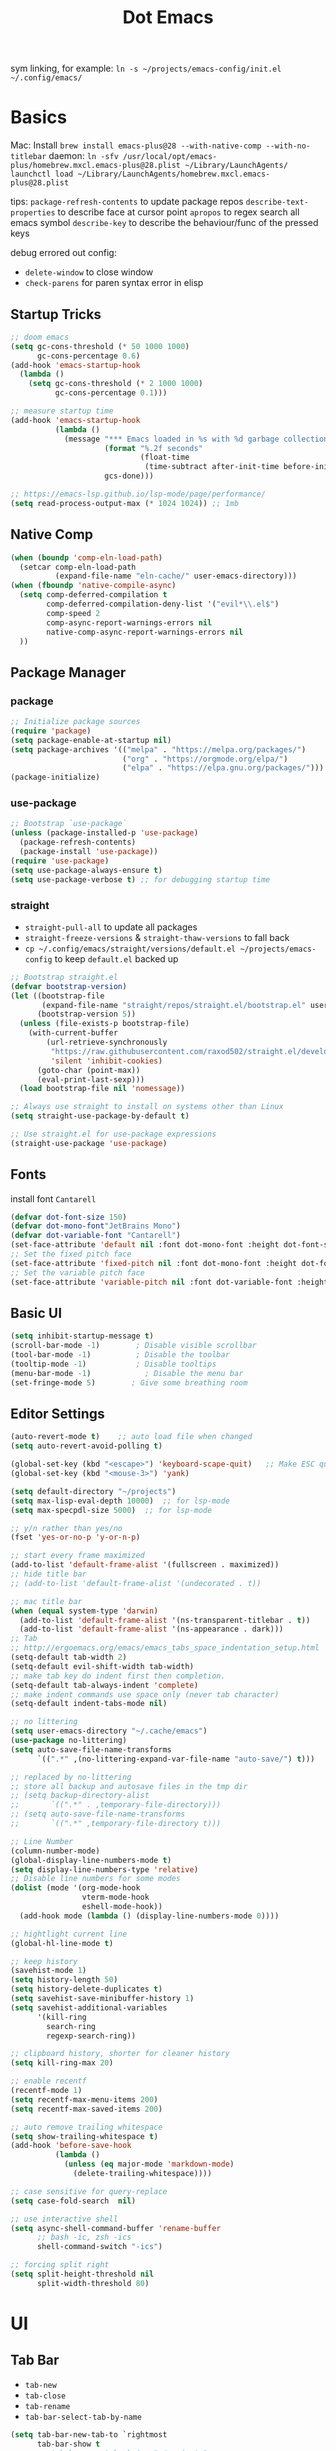 #+title: Dot Emacs
#+PROPERTY: header-args:emacs-lisp :tangle ./init.el :mkdirp yes
sym linking, for example:
=ln -s ~/projects/emacs-config/init.el ~/.config/emacs/=

* Basics
Mac:
Install
=brew install emacs-plus@28 --with-native-comp --with-no-titlebar=
daemon:
=ln -sfv /usr/local/opt/emacs-plus/homebrew.mxcl.emacs-plus@28.plist ~/Library/LaunchAgents/=
=launchctl load ~/Library/LaunchAgents/homebrew.mxcl.emacs-plus@28.plist=

tips:
=package-refresh-contents= to update package repos
=describe-text-properties= to describe face at cursor point
=apropos= to regex search all emacs symbol
=describe-key= to describe the behaviour/func of the pressed keys

debug errored out config:
- =delete-window= to close window
- =check-parens= for paren syntax error in elisp
** Startup Tricks
#+begin_src emacs-lisp
;; doom emacs
(setq gc-cons-threshold (* 50 1000 1000)
      gc-cons-percentage 0.6)
(add-hook 'emacs-startup-hook
  (lambda ()
    (setq gc-cons-threshold (* 2 1000 1000)
          gc-cons-percentage 0.1)))

;; measure startup time
(add-hook 'emacs-startup-hook
          (lambda ()
            (message "*** Emacs loaded in %s with %d garbage collections."
                     (format "%.2f seconds"
                             (float-time
                              (time-subtract after-init-time before-init-time)))
                     gcs-done)))

;; https://emacs-lsp.github.io/lsp-mode/page/performance/
(setq read-process-output-max (* 1024 1024)) ;; 1mb
#+end_src
** Native Comp
#+begin_src emacs-lisp
(when (boundp 'comp-eln-load-path)
  (setcar comp-eln-load-path
          (expand-file-name "eln-cache/" user-emacs-directory)))
(when (fboundp 'native-compile-async)
  (setq comp-deferred-compilation t
        comp-deferred-compilation-deny-list '("evil*\\.el$")
        comp-speed 2
        comp-async-report-warnings-errors nil
        native-comp-async-report-warnings-errors nil
  ))
#+end_src
** Package Manager
*** package
#+begin_src emacs-lisp
;; Initialize package sources
(require 'package)
(setq package-enable-at-startup nil)
(setq package-archives '(("melpa" . "https://melpa.org/packages/")
                         ("org" . "https://orgmode.org/elpa/")
                         ("elpa" . "https://elpa.gnu.org/packages/")))
(package-initialize)
#+end_src
*** use-package
#+begin_src emacs-lisp
;; Bootstrap `use-package`
(unless (package-installed-p 'use-package)
  (package-refresh-contents)
  (package-install 'use-package))
(require 'use-package)
(setq use-package-always-ensure t)
(setq use-package-verbose t) ;; for debugging startup time
#+end_src
*** straight
- =straight-pull-all= to update all packages
- =straight-freeze-versions= & =straight-thaw-versions= to fall back
- =cp ~/.config/emacs/straight/versions/default.el ~/projects/emacs-config= to keep =default.el= backed up
#+begin_src emacs-lisp
;; Bootstrap straight.el
(defvar bootstrap-version)
(let ((bootstrap-file
       (expand-file-name "straight/repos/straight.el/bootstrap.el" user-emacs-directory))
      (bootstrap-version 5))
  (unless (file-exists-p bootstrap-file)
    (with-current-buffer
        (url-retrieve-synchronously
         "https://raw.githubusercontent.com/raxod502/straight.el/develop/install.el"
         'silent 'inhibit-cookies)
      (goto-char (point-max))
      (eval-print-last-sexp)))
  (load bootstrap-file nil 'nomessage))

;; Always use straight to install on systems other than Linux
(setq straight-use-package-by-default t)

;; Use straight.el for use-package expressions
(straight-use-package 'use-package)
#+end_src
** Fonts
install font =Cantarell=
#+begin_src emacs-lisp
(defvar dot-font-size 150)
(defvar dot-mono-font"JetBrains Mono")
(defvar dot-variable-font "Cantarell")
(set-face-attribute 'default nil :font dot-mono-font :height dot-font-size)
;; Set the fixed pitch face
(set-face-attribute 'fixed-pitch nil :font dot-mono-font :height dot-font-size)
;; Set the variable pitch face
(set-face-attribute 'variable-pitch nil :font dot-variable-font :height (+ dot-font-size 30) :weight 'regular)
#+end_src
** Basic UI
#+begin_src emacs-lisp
(setq inhibit-startup-message t)
(scroll-bar-mode -1)        ; Disable visible scrollbar
(tool-bar-mode -1)          ; Disable the toolbar
(tooltip-mode -1)           ; Disable tooltips
(menu-bar-mode -1)            ; Disable the menu bar
(set-fringe-mode 5)        ; Give some breathing room
#+end_src
** Editor Settings
#+begin_src emacs-lisp
(auto-revert-mode t)    ;; auto load file when changed
(setq auto-revert-avoid-polling t)

(global-set-key (kbd "<escape>") 'keyboard-scape-quit)   ;; Make ESC quit prompts
(global-set-key (kbd "<mouse-3>") 'yank)

(setq default-directory "~/projects")
(setq max-lisp-eval-depth 10000)  ;; for lsp-mode
(setq max-specpdl-size 5000)  ;; for lsp-mode

;; y/n rather than yes/no
(fset 'yes-or-no-p 'y-or-n-p)

;; start every frame maximized
(add-to-list 'default-frame-alist '(fullscreen . maximized))
;; hide title bar
;; (add-to-list 'default-frame-alist '(undecorated . t))

;; mac title bar
(when (equal system-type 'darwin)
  (add-to-list 'default-frame-alist '(ns-transparent-titlebar . t))
  (add-to-list 'default-frame-alist '(ns-appearance . dark)))
;; Tab
;; http://ergoemacs.org/emacs/emacs_tabs_space_indentation_setup.html
(setq-default tab-width 2)
(setq-default evil-shift-width tab-width)
;; make tab key do indent first then completion.
(setq-default tab-always-indent 'complete)
;; make indent commands use space only (never tab character)
(setq-default indent-tabs-mode nil)

;; no littering
(setq user-emacs-directory "~/.cache/emacs")
(use-package no-littering)
(setq auto-save-file-name-transforms
      `((".*" ,(no-littering-expand-var-file-name "auto-save/") t)))

;; replaced by no-littering
;; store all backup and autosave files in the tmp dir
;; (setq backup-directory-alist
;;       `((".*" . ,temporary-file-directory)))
;; (setq auto-save-file-name-transforms
;;       `((".*" ,temporary-file-directory t)))

;; Line Number
(column-number-mode)
(global-display-line-numbers-mode t)
(setq display-line-numbers-type 'relative)
;; Disable line numbers for some modes
(dolist (mode '(org-mode-hook
                vterm-mode-hook
                eshell-mode-hook))
  (add-hook mode (lambda () (display-line-numbers-mode 0))))

;; hightlight current line
(global-hl-line-mode t)

;; keep history
(savehist-mode 1)
(setq history-length 50)
(setq history-delete-duplicates t)
(setq savehist-save-minibuffer-history 1)
(setq savehist-additional-variables
      '(kill-ring
        search-ring
        regexp-search-ring))

;; clipboard history, shorter for cleaner history
(setq kill-ring-max 20)

;; enable recentf
(recentf-mode 1)
(setq recentf-max-menu-items 200)
(setq recentf-max-saved-items 200)

;; auto remove trailing whitespace
(setq show-trailing-whitespace t)
(add-hook 'before-save-hook
          (lambda ()
            (unless (eq major-mode 'markdown-mode)
              (delete-trailing-whitespace))))

;; case sensitive for query-replace
(setq case-fold-search  nil)

;; use interactive shell
(setq async-shell-command-buffer 'rename-buffer
      ;; bash -ic, zsh -ics
      shell-command-switch "-ics")

;; forcing split right
(setq split-height-threshold nil
      split-width-threshold 80)
#+end_src
* UI
** Tab Bar
- =tab-new=
- =tab-close=
- =tab-rename=
- =tab-bar-select-tab-by-name=
#+begin_src emacs-lisp
(setq tab-bar-new-tab-to `rightmost
      tab-bar-show t
      ;; tab-bar-new-tab-choice "~/projects"
      tab-bar-new-tab-choice "*scratch*"
)

;; Get the current tab name for use in some other display when tab-bar-show = nil
(defun dot/current-tab-name ()
  (alist-get 'name (tab-bar--current-tab)))
#+end_src
** Dired
on Mac, install gnu =ls= first e.g. =brew install coreutils=
- mark file: =m=
- unmark file/all file: =u/U=
- delete file: =D=
- copy: =C=
- rename/move: =R=, press =M-n= (next-history-element) to get the current filename to the minibuffer
- change file mode: =M=
- toggle file detail: =(=
- editing dired buffer i.e. =wdired=
  + =C-x C-q= to enter =wdired=
  + =C-c C-c= to confirm
  + =C-c C-k= to cancel
#+begin_src emacs-lisp
(use-package dired
  :ensure nil
  :straight nil
  :hook (dired-mode . dired-hide-details-mode)
  :bind (:map dired-mode-map
       ("RET" . dired-find-alternate-file)
       ("-" . (lambda () (interactive) (find-alternate-file ".."))))
  :commands (dired dired-jump)
  :custom
  (dired-listing-switches "-Agho --group-directories-first")
  :config
  (setq dired-dwim-target t)
  (put 'dired-find-alternate-file 'disabled nil) ; disables warning
  ;; not use macos ls
  (when (equal system-type 'darwin)
    (setq insert-directory-program "/usr/local/opt/coreutils/libexec/gnubin/ls")))

(use-package all-the-icons-dired
  :hook (dired-mode . all-the-icons-dired-mode))

(use-package dired-hide-dotfiles
  :hook (dired-mode . dired-hide-dotfiles-mode)
  :config
  (evil-collection-define-key 'normal 'dired-mode-map
    "gh" 'dired-hide-dotfiles-mode))
#+end_src
** Orderless
#+begin_src emacs-lisp
(use-package orderless
  :demand t
  :custom (completion-styles '(orderless)))
#+end_src
** Selectrum
#+begin_src emacs-lisp
(defun dot/minibuffer-backward-kill (arg)
  "When minibuffer is completing a file name delete up to parent
folder, otherwise delete a character backward"
  (interactive "p")
  (if minibuffer-completing-file-name
      ;; Borrowed from https://github.com/raxod502/selectrum/issues/498#issuecomment-803283608
      (if (string-match-p "/." (minibuffer-contents))
          (zap-up-to-char (- arg) ?/)
        (delete-minibuffer-contents))
      (delete-backward-char arg)))

(use-package selectrum
:demand t
:bind (:map minibuffer-local-map
       ("M-<backspace>" . dot/minibuffer-backward-kill))
:config (selectrum-mode +1))
#+end_src
** Prescient
#+begin_src emacs-lisp
(use-package prescient :config (prescient-persist-mode))
(use-package selectrum-prescient :after selectrum :config (selectrum-prescient-mode))

;; put it here so prescient doesn't overwrite selectrum highlight
(setq selectrum-refine-candidates-function #'orderless-filter
      selectrum-highlight-candidates-function #'orderless-highlight-matches)

(use-package company-prescient :init (company-prescient-mode) :after company)

#+end_src
** Consult
- =consult-minor-mode-menu= use =i SPC= to narrow to active minor modes
#+begin_src emacs-lisp
(use-package consult
  :demand t
  :after projectile
  :bind
  (:map minibuffer-local-map
  (("C-r" . consult-history)))
  :config
  (autoload 'projectile-project-root "projectile")
  (setq consult-project-root-function #'projectile-project-root)
  (setq consult-preview-key nil)
  (setq consult--source-project-file (plist-put consult--source-project-file :hidden nil))
  :custom
  ;; filtering out system buffer with leading *, temp buffer with leading space and magit buffer
  (consult-buffer-filter '("^\*" "\\` " "magit*"))
  (consult-buffer-sources '(consult--source-buffer consult--source-project-buffer  consult--source-project-file))
)

(use-package consult-lsp)
#+end_src
** Embark
Note: it crashes randomly with native comp as of 2021-05-18
#+begin_src emacs-lisp
(defun embark-act-noquit ()
  "Run action but don't quit the minibuffer afterwards."
  (interactive)
  (let ((embark-quit-after-action nil))
    (embark-act)))

(defun dot/message-var (var)
(message "Var: %s" var)
)

(use-package embark
  :after selectrum
  :bind
  (:map minibuffer-local-map
  (("C-e" . embark-act)
   ;; ("C-M-e" . embark-act-noquit) ;; crash emacs with emacs@28 native comp
    :map embark-general-map
    ("C-v" . consult-buffer-other-window)
    ("O" . consult-file-externally)
))
  :init
  ;; Optionally replace the key help with a completing-read interface
  (setq prefix-help-command #'embark-prefix-help-command)
  (setq embark-action-indicator
    (lambda (map _target)
      (which-key--show-keymap "Embark" map nil nil 'no-paging)
      #'which-key--hide-popup-ignore-command)
    embark-become-indicator embark-action-indicator)
  :config
  ;; Hide the mode line of the Embark live/completions buffers
  (add-to-list 'display-buffer-alist
               '("\\`\\*Embark Collect \\(Live\\|Completions\\)\\*"
                 nil
                 (window-parameters (mode-line-format . none)))))

;; Consult users will also want the embark-consult package.
(use-package embark-consult
  :ensure t
  :after (embark consult)
  :hook
  (embark-collect-mode . consult-preview-at-point-mode))
#+end_src
** Marginalia
#+begin_src emacs-lisp
(use-package marginalia
  :config
  (marginalia-mode))
#+end_src
** Theme
#+begin_src emacs-lisp
;; Theme
(use-package doom-themes
  :config
  (load-theme 'doom-gruvbox t))

(use-package doom-modeline
  :init (doom-modeline-mode 1)
  :config
  (line-number-mode -1)
  (column-number-mode -1)
  (size-indication-mode -1)
  :custom
  ((doom-modeline-height 10)
  (doom-modeline-buffer-encoding nil)
  ))

; M-x all-the-icons-install-fonts
(use-package all-the-icons)

(use-package yascroll
  :init (global-yascroll-bar-mode 1)
  :config
  (set-face-attribute 'yascroll:thumb-text-area nil :background "steel blue")
  (set-face-attribute 'yascroll:thumb-fringe nil :background "steel blue" :foreground "steel blue")
  :custom (yascroll:delay-to-hide 0.8)
)
#+end_src
** Which Key
#+begin_src emacs-lisp
;; Which Key
(use-package which-key
  :init (which-key-mode)
  :diminish which-key-mode
  :config
  (setq which-key-idle-delay 0.2))
#+end_src
** Command Log Mode
#+begin_src emacs-lisp
(use-package command-log-mode
 :disabled)
#+end_src

* Org Mode
=Shift-Tab= to toggle headings for the whole doc
** Basic Setup
list emacs colour name with =list-colors-display=
#+begin_src emacs-lisp
(defun dot/org-mode-setup ()
  (org-indent-mode)
  (variable-pitch-mode 1)
  (set-variable 'org-hide-emphasis-markers t)
  (visual-line-mode 1))

(defun dot/org-font-setup ()
  ;; Replace list hyphen with dot
  ;; (font-lock-add-keywords 'org-mode
  ;;                         '(("^ *\\([-]\\) "
  ;;                            (0 (prog1 () (compose-region (match-beginning 1) (match-end 1) "•"))))))
 ;; Set faces for heading levels
  (dolist (face '((org-level-1 . 1.2)
                  (org-level-2 . 1.1)
                  (org-level-3 . 1.05)
                  (org-level-4 . 1.0)
                  (org-level-5 . 1.1)
                  (org-level-6 . 1.1)
                  (org-level-7 . 1.1)
                  (org-level-8 . 1.1)))
    (set-face-attribute (car face) nil :font dot-variable-font :weight 'regular :height (cdr face)))

  (custom-theme-set-faces 'user
                        `(org-level-3 ((t (:foreground "sky blue")))))

  ;; Ensure that anything that should be fixed-pitch in Org files appears that way
  (set-face-attribute 'org-block nil :foreground nil :inherit 'fixed-pitch)
  (set-face-attribute 'org-code nil   :inherit '(shadow fixed-pitch))
  (set-face-attribute 'org-table nil   :inherit '(shadow fixed-pitch))
  (set-face-attribute 'org-verbatim nil :inherit '(shadow fixed-pitch))
  (set-face-attribute 'org-special-keyword nil :inherit '(font-lock-comment-face fixed-pitch))
  (set-face-attribute 'org-meta-line nil :inherit '(font-lock-comment-face fixed-pitch))
  (set-face-attribute 'org-checkbox nil :inherit 'fixed-pitch))

(defun org-toggle-emphasis ()
  "Toggle hiding/showing of org emphasize markers."
  (interactive)
  (if org-hide-emphasis-markers
      (set-variable 'org-hide-emphasis-markers nil)
    (set-variable 'org-hide-emphasis-markers t))
  )

(use-package org
  :demand t
  :commands (org-capture org-agenda)
  :hook (org-mode . dot/org-mode-setup)
  :config
  (setq org-startup-folded t)
  (setq org-ellipsis " ▾")
  (dot/org-font-setup)
  (setq org-agenda-files
    '("~/projects/org/personal.org"
      "~/projects/org/tasks.org"))
  (setq org-todo-keywords
    '((sequence "TODO(t)" "NEXT(n)" "|" "DONE(d!)")))
  ;; tags
  (setq org-tag-alist
    '((:startgroup)
      ; Put mutually exclusive tags here
      (:endgroup)
      ("@errand" . ?E)
      ("@home" . ?H)
      ("@work" . ?W)))
  ;; refiling
  (setq org-refile-targets
    '(("archive.org" :maxlevel . 1)))
  ;; Save Org buffers after refiling!
  (advice-add 'org-refile :after 'org-save-all-org-buffers)
  ;; org capture
  (setq org-capture-templates
    `(("t" "Tasks / Projects")
      ("tt" "Task" entry (file+olp "~/projects/org/tasks" "Inbox")
          "* TODO %?\n  %U\n  %a\n  %i" :empty-lines 1)))
  )

(use-package org-superstar
  :after org
  :hook (org-mode . (lambda () (org-superstar-mode 1)))
  :custom
  (org-superstar-item-bullet-alist
  '((?- . ?•)
    (?+ . ?➤))))

(straight-use-package '(org-appear :type git :host github :repo "awth13/org-appear"))
(use-package org-appear
  :after org
  :hook (org-mode . org-appear-mode))

(defun dot/org-mode-visual-fill ()
  (setq visual-fill-column-width 100
        visual-fill-column-center-text t)
  (visual-fill-column-mode 1))

(use-package visual-fill-column
  :after org
  :hook (org-mode . dot/org-mode-visual-fill))
#+end_src
** Agenda
#+begin_src emacs-lisp

#+end_src
** Babel
#+begin_src emacs-lisp
(with-eval-after-load 'org
  (org-babel-do-load-languages
    'org-babel-load-languages
    '((emacs-lisp . t)
      ))
  (setq org-confirm-babel-evaluate nil)
  (setq org-src-preserve-indentation t)
  (require 'org-tempo)
  (add-to-list 'org-structure-template-alist '("el" . "src emacs-lisp"))
  (add-to-list 'org-structure-template-alist '("sh" . "src shell"))
)
#+end_src
** Org present
#+begin_src emacs-lisp
(defun dot/org-present-prepare-slide ()
  (org-overview)
  (org-show-entry)
  (org-show-all)
  (org-display-inline-images))

(defun dot/org-present-hook ()
  (setq-local face-remapping-alist '((default (:height 1.5) variable-pitch)
                                     (header-line (:height 4.5) variable-pitch)
                                     (org-code (:height 1.55) org-code)
                                     (org-verbatim (:height 1.75) org-verbatim)
                                     (org-block (:height 1.25) org-block)
                                     (org-block-begin-line (:height 0.7) org-block)))
  (setq header-line-format " "
        org-image-actual-width nil)
  (org-display-inline-images)
  (dot/org-present-prepare-slide)
  (setq-local org-appear-mode nil))

(defun dot/org-present-quit-hook ()
  (setq-local face-remapping-alist '((default variable-pitch default)))
  (setq header-line-format nil)
  (org-present-small)
  (org-remove-inline-images))

(defun dot/org-present-prev ()
  (interactive)
  (org-present-prev)
  (dot/org-present-prepare-slide))

(defun dot/org-present-next ()
  (interactive)
  (org-present-next)
  (dot/org-present-prepare-slide))

(use-package org-present
  :commands org-present
  :bind (:map org-present-mode-keymap
         ("C-c C-l" . dot/org-present-next)
         ("C-c C-h" . dot/org-present-prev))
  :hook ((org-present-mode . dot/org-present-hook)
         (org-present-mode-quit . dot/org-present-quit-hook)))
#+end_src

#+end_src
** Auto-tangle Config
#+begin_src emacs-lisp
;; Automatically tangle our Emacs.org config file when we save it
(defun dot/org-babel-tangle-config ()
  (when (string-equal (buffer-file-name)
                      (expand-file-name "~/projects/emacs-config/dotemacs.org"))
    ;; Dynamic scoping to the rescue
    (let ((org-confirm-babel-evaluate nil))
      (org-babel-tangle))))
(add-hook 'org-mode-hook (lambda () (add-hook 'after-save-hook #'dot/org-babel-tangle-config)))
#+end_src
** Notes
*** keybind
  - Ctrl-Enter: new heading of the same level
  - Alt-Enter: new list of the same level
  - Alt-arrow/jk: move headings inside parent
  - Shift-Alt_arrow: move line by line
  - Shift-Enter: add new todo/checkbox item
  - Shift-left/right: cycle todo status
*** Noweb
to have the value passed through different code block, note =:tangle no= is to exclude the blocks from =init.el=
#+NAME: the-value
#+begin_src emacs-lisp :tangle no
55
#+end_src

#+NAME: the-func
#+begin_src emacs-lisp :tangle no
(+ 5 10)
#+end_src

#+begin_src emacs-lisp :noweb-ref packages :noweb-sep "" :tangle no
sklearn
fastapi
numpy
#+end_src

Add =:noweb yes=
#+begin_src emacs-lisp :noweb yes :tangle no
value = <<the-value>>
func = <<the-func()>>
<<packages>>
#+end_src

* Dev
** Evil
#+begin_src emacs-lisp
(use-package evil
  :init
  (setq evil-want-C-u-scroll t)
  (setq evil-want-keybinding nil)  ;; for evil-collection
  :config
  (evil-mode 1)
  (evil-global-set-key 'motion "j" 'evil-next-visual-line)
  (evil-global-set-key 'motion "k" 'evil-previous-visual-line)
  (evil-set-initial-state 'messages-buffer-mode 'normal)
  (evil-set-initial-state 'dashboard-mode 'normal)
  ;; to black hole
  (define-key evil-normal-state-map "x" 'delete-forward-char)
  (define-key evil-normal-state-map "X" 'delete-backward-char)
  (evil-define-operator evil-delete-blackhole (beg end type register yank-handler)
    (interactive "<R><y>")
    (evil-delete beg end type ?_ yank-handler))
  (evil-define-operator evil-change-blackhole (beg end type register yank-handler)
    (interactive "<R><y>")
    (evil-change beg end type ?_ yank-handler))
  (evil-define-operator evil-change-line-blackhole (beg end type register yank-handler)
    :motion evil-end-of-line
    (interactive "<R><x><y>")
    (evil-change beg end type ?_ yank-handler #'evil-delete-line))
  ;; (define-key evil-normal-state-map (kbd "d") 'evil-delete-blackhole)
  (define-key evil-normal-state-map (kbd "c") 'evil-change-blackhole)
  (define-key evil-normal-state-map (kbd "C") 'evil-change-line-blackhole)
  ;; (define-key evil-normal-state-map "Q" (kbd "@q"))
  (define-key evil-normal-state-map "Q" (lambda () (interactive) (evil-execute-macro 1 last-kbd-macro)))
)

;; (define-key evil-normal-state-map (kbd "SPC S") (lambda () (evil-ex "%s/")))
;; define an ex kestroke to a func
;; (eval-after-load 'evil-ex
;;   '(evil-ex-define-cmd "bl" 'gud-break))

(use-package evil-collection
  :after evil
  :config
  (evil-collection-init))

(use-package evil-commentary
  :after evil
  :config
  (evil-commentary-mode))

;; (use-package evil-snipe
;;   :after evil
;;   :init
;;   (setq evil-snipe-scope 'visible)
;;   (setq evil-snipe-repeat-scope 'whole-visible)
;;   :config
;;   (evil-snipe-mode)
;;   (evil-snipe-override-mode)
;;   (add-hook 'magit-mode-hook 'turn-off-evil-snipe-override-mode))

(use-package evil-surround
  :config
  (global-evil-surround-mode))

(use-package undo-fu
  :after evil
  :config
  (setq undo-limit 400000
      undo-strong-limit 3000000
      undo-outer-limit 3000000)
  (define-key evil-normal-state-map "u" 'undo-fu-only-undo)
  (define-key evil-normal-state-map "\C-r" 'undo-fu-only-redo))
#+end_src
** Key chord
#+begin_src emacs-lisp
(defun dot/insert-curly ()
(interactive)
(insert "{\n}")
(evil-normal-state)
(evil-open-above 1)
)

(use-package key-chord
:hook
(go-mode . (lambda () (key-chord-define go-mode-map "{{" 'dot/insert-curly)))
(rust-mode . (lambda () (key-chord-define rust-mode-map "{{" 'dot/insert-curly)))
:config
(key-chord-mode 1))
#+end_src
** Tramp
use =ssh-add= to add keys first
#+begin_src emacs-lisp
(setq tramp-default-method "ssh")
#+end_src
** Lsp
=lsp-deferred= caused emacs (27.1 on mac) to hang during the initial setup after asking to install the language server (e.g. pyright). The workaround is to replace it with =lsp= temporarily
prefix key: =C-c l=
#+begin_src emacs-lisp
(use-package lsp-mode
  :demand t
  :commands (lsp lsp-deferred)
  :bind-keymap ("C-c l" . lsp-command-map)
  :config
  (lsp-enable-which-key-integration t)
  (setq lsp-headerline-breadcrumb-enable nil)
  ;; ignore files for file watcher
  (setq lsp-file-watch-ignored-directories
        (append '("[/\\\\]\\.venv\\'") lsp-file-watch-ignored-directories))
)

(use-package flycheck
  :hook (lsp-mode . global-flycheck-mode))
#+end_src
*** lsp-ui
#+begin_src emacs-lisp
(use-package lsp-ui
:after lsp-mode
:bind
  (:map lsp-ui-doc-frame-mode-map
    ("q" . lsp-ui-doc-unfocus-frame))
:init
(setq lsp-ui-sideline-show-diagnostics t
      lsp-ui-sideline-show-hover nil
      lsp-ui-sideline-show-code-actions nil
      lsp-ui-doc-enable nil
      lsp-ui-doc-max-height 50
))
#+end_src
*** lsp-tree
Useful functions:
- =lsp-treemacs-symbols=
- =lsp-treemacs-references=
- =lsp-treemacs-error-list=
#+begin_src emacs-lisp
(use-package lsp-treemacs
  :disabled
  :after lsp-mode)
#+end_src
*** breadcrumb on top (disabled)
#+begin_src emacs-lisp :tangle no
(defun dot/lsp-mode-setup ()
  (setq lsp-headerline-breadcrumb-segments '(path-up-to-project file symbols))
  (lsp-headerline-breadcrumb-mode))

(use-package lsp-mode
  :hook (lsp-mode . dot/lsp-mode-setup)
#+end_src
** Company
#+begin_src emacs-lisp
;; enable globally and default backend is dabbrev-code only (doesn't seem to work in org)
(use-package company
  :after lsp-mode
  ;; :hook
  ;; (lsp-mode . dot/init-company-lsp)
  :bind (:map company-active-map
         ("<tab>" . company-complete-common-or-cycle))
        (:map lsp-mode-map
         ("<tab>" . company-indent-or-complete-common))
  :custom
  (company-backends '(company-capf))
  (company-minimum-prefix-length 2)
  (company-idle-delay 0.0))
  :config
  (global-company-mode)

(use-package company-box
  :hook (company-mode . company-box-mode))

(use-package company-prescient
  :after company
  :config
  (company-prescient-mode 1))
#+end_src
** Dap
#+begin_src emacs-lisp
(use-package dap-mode
  ;; Uncomment the config below if you want all UI panes to be hidden by default!
  ;; :custom
  ;; (lsp-enable-dap-auto-configure nil)
  :commands dap-debug
  :config
  (require 'dap-hydra)
  ;; (dap-ui-mode 1)
  (add-hook 'dap-stopped-hook
        (lambda (arg) (call-interactively #'dap-hydra)))
  ;; Bind `C-c l d` to `dap-hydra` for easy access
  (general-define-key
    :keymaps 'lsp-mode-map
    :prefix "C-c"
    "d" '(dap-hydra t :wk "debugger")))
#+end_src
** Projectile
Prefix key: =C-c p=
#+begin_src emacs-lisp
;; example https://www.reddit.com/r/emacs/comments/azddce/what_workflows_do_you_have_with_projectile_and/
(use-package projectile
  :demand t
  :diminish projectile-mode
  :config
  (projectile-mode)
  (define-key projectile-command-map (kbd "ESC") nil);; default ESC is bad toggle buffer
  :bind-keymap ("C-c p" . projectile-command-map)
  :init
  ;; NOTE: Set this to the folder where you keep your Git repos!
  (when (file-directory-p "~/projects")
    (setq projectile-project-search-path '("~/projects")))
)
#+end_src
** Git
*** Magit
evil keybindings:
https://github.com/emacs-evil/evil-collection/tree/master/modes/magit
- === decrease context and =+= to increase context around the hunk
#+begin_src emacs-lisp
(use-package magit
  ;; enter opens file in the other window
  :bind (:map magit-file-section-map
         ("RET" . magit-diff-visit-file-other-window)
         :map magit-hunk-section-map
         ("RET" . magit-diff-visit-file-other-window))
  :custom
  (magit-diff-refine-hunk (quote all)) ;; hightlight the exact diff
  (magit-display-buffer-function #'magit-display-buffer-same-window-except-diff-v1))

(use-package magit-todos
  :after magit)
#+end_src
*** git helpers
#+begin_src emacs-lisp
(use-package git-link
  :commands git-link
  :config
  (setq git-link-open-in-browser t))

(use-package git-gutter
  :diminish
  :hook ((text-mode . git-gutter-mode)
         (prog-mode . git-gutter-mode))
  :config
  (setq git-gutter:update-interval 2))
#+end_src
** Wgrep
#+begin_src emacs-lisp
(defun dot/wgrep-commit ()
  (interactive)
  (wgrep-finish-edit)
  (wgrep-save-all-buffers)
)

(use-package wgrep
  :bind
  (:map wgrep-mode-map
    ("C-c C-c" . dot/wgrep-commit))
  (:map grep-mode-map
    ("C-c C-w" . wgrep-change-to-wgrep-mode))
)
#+end_src
** Vterm
#+begin_src emacs-lisp
(use-package vterm
:commands vterm
:config (setq vterm-max-scrollback 10000))

(use-package vterm-toggle
:commands vterm
:custom (vterm-toggle-scope 'frame)
:config
(setq vterm-toggle-fullscreen-p nil)
;; open vterm in dedicated bottom window
(add-to-list 'display-buffer-alist
             '((lambda(bufname _) (with-current-buffer bufname (equal major-mode 'vterm-mode)))
                ;; (display-buffer-reuse-window display-buffer-at-bottom)
                (display-buffer-reuse-window display-buffer-in-direction)
                ;;display-buffer-in-direction/direction/dedicated is added in emacs27
                (direction . bottom)
                (dedicated . t) ;dedicated is supported in emacs27
                (reusable-frames . visible)
                (window-height . 0.3)))
)
#+end_src
** Yasnippet
#+begin_src emacs-lisp
(use-package yasnippet
:config
(setq yas-snippet-dirs '("~/projects/emacs-config/snippets"))
(yas-reload-all)
(add-hook 'prog-mode-hook #'yas-minor-mode)
)
#+end_src
** Avy
#+begin_src emacs-lisp
(use-package avy)
#+end_src
** Misc
#+begin_src emacs-lisp
;; Make sure emacs use the proper ENV VAR
(use-package exec-path-from-shell
:after vterm
:config
(when (memq window-system '(mac ns x))
  (exec-path-from-shell-initialize))
;; for daemon only
(when (daemonp)
  (exec-path-from-shell-initialize))
)

;; rainbow delimiter
(use-package rainbow-delimiters
  :hook (prog-mode . rainbow-delimiters-mode))

#+end_src
* Languages
** Python
=pip install black ipython debugpy=
#+begin_src emacs-lisp
;; Built-in Python utilities
(use-package python
  :hook (python-mode . lsp-deferred)
  :custom
  (dap-python-debugger 'debugpy)
  (dap-python-executable "python3")
  :config
  (require 'dap-python)
  ;; Remove guess indent python message
  (setq python-indent-guess-indent-offset-verbose nil)
  ;; Use IPython when available or fall back to regular Python
  (cond
   ((executable-find "ipython")
    (progn
      (setq python-shell-buffer-name "ipython")
      (setq python-shell-interpreter "ipython")
      (setq python-shell-interpreter-args "-i --simple-prompt")))
   ((executable-find "python3")
    (setq python-shell-interpreter "python3")))
  ;; change docstring color to be the same of comment
  (set-face-attribute 'font-lock-doc-face nil :foreground "#928374")
)

;; auto switching python venv to <project>/.venv
;; https://github.com/jorgenschaefer/pyvenv/issues/51
(defun dot/pyvenv-autoload ()
          (interactive)
          "auto activate venv directory if exists"
          (f-traverse-upwards (lambda (path)
              (let ((venv-path (f-expand ".venv" path)))
              (when (f-exists? venv-path)
              (pyvenv-activate venv-path))))))

(use-package pyvenv
  :after python
  :hook (python-mode . dot/pyvenv-autoload)
  :config
  ;; Use IPython when available or fall back to regular Python
  (cond
   ((executable-find "ipython")
    (progn
      (setq python-shell-buffer-name "ipython")
      (setq python-shell-interpreter "ipython")
      (setq python-shell-interpreter-args "-i --simple-prompt")))
   ((executable-find "python3")
    (setq python-shell-interpreter "python3")))
  (pyvenv-tracking-mode 1))

;; Hide the modeline for inferior python processes
(use-package inferior-python-mode
  :after python
  :ensure nil
  :straight nil
  :hook (inferior-python-mode . hide-mode-line-mode)
  :config (setq python-shell-prompt-detect-failure-warning nil))

;; pyright, it detects venv/.venv automatically
(use-package lsp-pyright
  :after python
  :hook (python-mode . (lambda ()
                          (require 'lsp-pyright)
                          (lsp-deferred)))
  :config
  (when (executable-find "python3"
        (setq lsp-pyright-python-executable-cmd "python3")))
  ;; :custom
  ;; (lsp-pyright-typechecking-mode "off")
)

;; (use-package lsp-python-ms
;;   :ensure t
;;   :init
;;   (setq lsp-python-ms-auto-install-server t
;;         lsp-python-ms-python-executable-cmd "python3")
;;   :hook (python-mode . (lambda ()
;;                           (require 'lsp-python-ms)
;;                           (lsp-deferred))))

  (use-package blacken
    :after python
    :custom (blacken-line-length 99))

  ;; or use (when (eq major-mode 'python-mode) 'blacken-buffer)
  (add-hook 'python-mode-hook (lambda () (add-hook 'before-save-hook 'blacken-buffer)))
#+end_src
*** ipython notebook (no tangle)
#+begin_src emacs-lisp tangle: no
(use-package ein :commands ein:run)
#+end_src
** Go
install =gopls=, =godef= & =delve= first
run =(dap-go-setup)= once to get the vscode extension
https://github.com/golang/tools/blob/master/gopls/doc/emacs.md#configuring-lsp-mode
#+begin_src emacs-lisp
(defun dot/lsp-go-before-save-hooks ()
  ;; (add-hook 'before-save-hook #'lsp-format-buffer t t)
  (setq gofmt-command "goimports")
  (add-hook 'before-save-hook 'gofmt-before-save)
  (add-hook 'before-save-hook #'lsp-organize-imports t t))
(add-hook 'go-mode-hook #'dot/lsp-go-before-save-hooks)

(use-package go-mode
:hook (go-mode . lsp-deferred)
:config
(require 'dap-go)
)
#+end_src
** Rust
build rust-analyzer from source
https://rust-analyzer.github.io/manual.html#building-from-source
=git clone https://github.com/rust-analyzer/rust-analyzer.git=
=cargo xtask install --server=
Note: =rustup component add rust-analyzer= gave out error =exec format error=:
=lsp-execute-code-action= to get list of auto-import
#+begin_src emacs-lisp
(use-package rust-mode
:hook (rust-mode . lsp-deferred)
:config
(setq rust-format-on-save t)
:custom
  (lsp-rust-analyzer-cargo-watch-command "clippy")
)
#+end_src
** Terraform
#+begin_src emacs-lisp
(use-package terraform-mode :mode "\\.tf\\'")
#+end_src
** Markdown
Download =multimarkdown= from:
https://fletcherpenney.net/multimarkdown/download/
https://github.com/fletcher/MultiMarkdown-6/releases
#+begin_src emacs-lisp
(use-package markdown-mode
  :mode (("README\\.md\\'" . gfm-mode)
         ("\\.md\\'" . markdown-mode)
         ("\\.markdown\\'" . markdown-mode))
  :init (setq markdown-command "multimarkdown"))
#+end_src
** Dockerfile
#+begin_src emacs-lisp
(use-package dockerfile-mode
  :mode "\\Dockerfile\\'")
#+end_src
* Chill
** Elfeed
#+begin_src emacs-lisp
;; (use-package elfeed
;; :config
;; (setf url-queue-timeout 15)
;; (setq elfeed-feeds
;;   '(
;;   "https://hnrss.org/frontpage"
;;   )
;; ))
#+end_src
* Keybindings
useful default keybindings:
- =C-x C-f= to find file or create new file
- =C-x k= kill buffer
** Helper Functions
#+begin_src emacs-lisp
(defun dot/go-to-dotemacs ()
    "Go To Emacs Config File"
    (interactive)
    (find-file'dot/go-to-dotemacs "~/projects/emacs-config/dotemacs.org"))

(defun dot/toggle-frame ()
    "
    Toggle between make-frame (if visible frame == 1) and delete-frame (else).
    Mimic toggling maximized buffer behaviour together with the starting frame maximized setting
    "
    (interactive)
    (if (eq (length (visible-frame-list)) 1)
        (make-frame)
        (delete-frame)))

(defun dot/toggle-maximize-buffer () "Maximize buffer"
  (interactive)
  (if (= 1 (length (window-list)))
      (jump-to-register '_)
    (progn
      (window-configuration-to-register '_)
      (delete-other-windows))))

(defun dot/split-dired-jump ()
    "Split left dired jump"
    (interactive)
    (split-window-right)
    (evil-window-right 1)
    (balance-windows)
    (dired-jump))

(defun dot/kill-other-prog-buffers ()
  "Kill all other buffers."
  (interactive)
  (save-excursion
    (let ((count 0))
      (dolist (buffer (delq (current-buffer) (buffer-list)))
        (set-buffer buffer)
        (when (not (equal major-mode 'fundamental-mode))
          (setq count (1+ count))
          (kill-buffer buffer)))
      (message "Killed %i prog buffer(s)." count)))
)

(defun dot/refresh-projectile-mode ()
  "Turn projectile off and on to refresh"
  (interactive)
  (projectile-mode -1)
  (projectile-mode))

(defun dot/new-named-tab (name)
    "Create a new tab with name inputs, prefixed by its index"
    (interactive "MNew Tab Name: ")
    (tab-bar-new-tab)
    (tab-bar-rename-tab (concat (number-to-string (+ 1 (tab-bar--current-tab-index))) "-" name)))

(defun dot/straight-freeze-then-backup ()
  (interactive)
  (straight-freeze-versions)
  (delete-file "~/projects/emacs-config/default.el")
  (copy-file "~/.config/emacs/straight/versions/default.el" "~/projects/emacs-config/default.el")
)

(defun dot/straight-thaw-from-backup ()
  (interactive)
  (delete-file "~/.config/emacs/straight/versions/default.el")
  (copy-file "~/projects/emacs-config/default.el" "~/.config/emacs/straight/versions/default.el" )
  (straight-thaw-versions)
)

(defun dot/projectile-shell ()
  (interactive)
  (projectile-with-default-dir (projectile-acquire-root)
    (call-interactively #'async-shell-command))
  (other-window 1)
  (evil-normal-state)
)
#+end_src
** Hydra
#+begin_src emacs-lisp
(use-package hydra
 :defer t)

(defhydra hydra-text-scale (:timeout 4)
  "scale font size"
  ("k" text-scale-increase "increase")
  ("j" text-scale-decrease "decrease")
  ("q" nil "quit" :exit t))
#+end_src
** General
#+begin_src emacs-lisp
(use-package general
  :config
  ;; leader key overrides for all modes (e.g. dired) in normal state
  (general-override-mode)
  (general-define-key
    :states '(normal emacs)
    :keymaps 'override
    :prefix "SPC"
    :non-normal-prefix "M-SPC"
    "t" '(vterm-toggle :which-key "toggle vterm")
    "p" '(projectile-switch-project :which-key "switch project")
    "b" '(consult-buffer :which-key "switch buffer")
    "j" '(evil-switch-to-windows-last-buffer :which-key "switch last buffer")
    "k" '(kill-current-buffer :which-key "kill current buffer")
    "K" '(dot/kill-other-prog-buffers :which-key "kill buffers except current")
    ;; magit
    "SPC" '(magit-status :which-key "magit status")
    "g"   '(:ignore g :which-key "magit commands")
    "gc"  '(magit-branch-or-checkout :which-key "checkout a branch")
    "gd"  '(magit-diff-unstaged :which-key "diff unstaged")
    "gl"  '(magit-log-buffer-file :which-key "git log current buffer")
    "gm"  '(vc-refresh-state :which-key "update modeline vc state")
    ;; find file ops
    "f" '(:ignore f :which-key "file commands")
    "fd" '(projectile-find-file-in-known-projects :which-key "fd files ~/projects")
    "fe" '((lambda () (interactive) (find-file "~/projects/emacs-config/dotemacs.org")) :which-key "go to emacs config file")
    "fr" '(consult-recent-file :which-key "find recent files")
    "ff" '(projectile-find-file :which-key "find project files")
    "fo" '((lambda () (interactive) (consult-find "~/projects/org")) :which-key "find org file")
    ;; lsp, linting etc.
    "l" '(:ignore l :which-key "linting commands")
    "ld" '(lsp-ui-doc-glance :which-key "lsp-ui-doc-glance")
    "lf" '(lsp-ui-doc-focus-frame :which-key "lsp ui focus frame")
    "ll" '(consult-lsp-diagnostics :which-key "list errors")
    ;; "le" '(flycheck-list-errors :which-key "list errors")
    ;; org
    "o" '(:ignore o :which-key "org commands")
    "oa"  '(org-agenda :which-key "agenda")
    "oc"  '(org-capture t :which-key "capture")
    ;; hydra
    "h" '(:ignore h :which-key "hydra commands")
    "hf" '(hydra-text-scale/body :which-key "scale font size")
    )
  ;; non leader key overrides
  (general-define-key
    :states '(normal visual emacs)
    :keymaps 'override
    "C-k" 'evil-window-up
    "C-j" 'evil-window-down
    "C-h" 'evil-window-left
    "C-l" 'evil-window-right
    "ZZ" (lambda () (interactive) (delete-window) (balance-windows))
  )
  ;; non-override global mapping for normal + insert state
  (general-define-key
    :states '(normal insert visual emacs)
    "<f12>"   'dot/toggle-maximize-buffer
    "C-s"   '(lambda () (interactive) (evil-force-normal-state) (save-buffer))
    "C-/"   'consult-line
    "C-M-/" 'consult-outline
    "C-M-p" 'consult-yank-replace
    "C-M-r" '(consult-ripgrep :which-key "ripgrep")
    "M-7"   'dot/projectile-shell
    ;; TODO consult-register
  )
  ;; evil normal/visual mapping
  ;; (general-evil-setup)
  (general-define-key
    :states '(normal visual)
    "s" 'avy-goto-char-2-below
    "S" 'avy-goto-char-2-above
    "gl" 'avy-goto-line
    "gw" 'avy-goto-word-1
    "\\" '(lambda () (interactive) (evil-window-vsplit) (evil-window-right 1))
    "-" 'dired-jump
    "_" 'dot/split-dired-jump)
)
#+end_src
*** mode specific
#+begin_src emacs-lisp
  ;; org-mod
  (general-define-key
    :states 'normal
    :keymaps 'org-mode-map
    "K" 'org-up-element
  )
  ;; vterm-mod
  (general-define-key
    :states  'insert
    :keymaps 'vterm-mode-map
    "C-c"    'vterm-send-C-c
  )
  ;; yasnippet
  ;; http://joaotavora.github.io/yasnippet/snippet-expansion.general
  (general-define-key
    :states '(insert)
    :keymaps 'yas-minor-mode-map
    "M-TAB" #'yas-expand
    "SPC" yas-maybe-expand
  )
#+end_src
* Todos
** gcmh: garbage collector hack
** origami for folding
